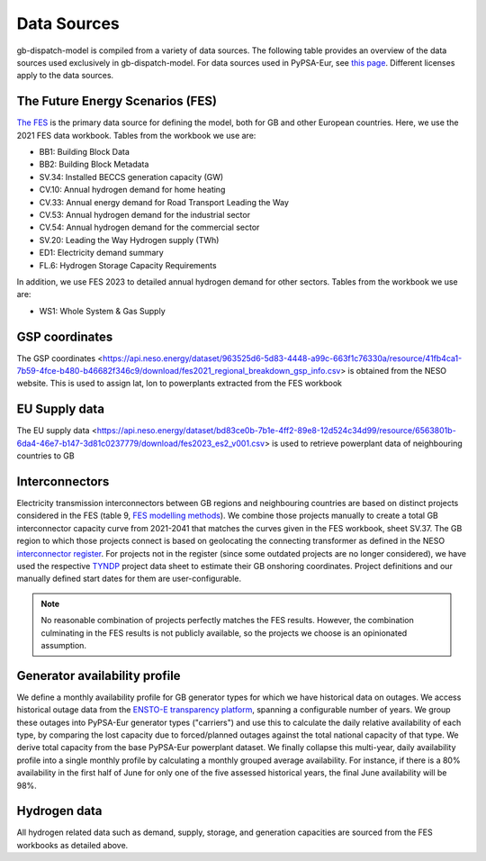 ..
  SPDX-FileCopyrightText: Contributors to PyPSA-Eur <https://github.com/pypsa/pypsa-eur>
  SPDX-FileCopyrightText: gb-dispatch-model contributors

  SPDX-License-Identifier: CC-BY-4.0

#############
Data Sources
#############

gb-dispatch-model is compiled from a variety of data sources.
The following table provides an overview of the data sources used exclusively in gb-dispatch-model.
For data sources used in PyPSA-Eur, see `this page <../data_sources.html>`_.
Different licenses apply to the data sources.

---------------------------------
The Future Energy Scenarios (FES)
---------------------------------

`The FES <https://www.neso.energy/publications/future-energy-scenarios-fes>`_ is the primary data source for defining the model, both for GB and other European countries.
Here, we use the 2021 FES data workbook.
Tables from the workbook we use are:

- BB1: Building Block Data
- BB2: Building Block Metadata
- SV.34: Installed BECCS generation capacity (GW)
- CV.10: Annual hydrogen demand for home heating
- CV.33: Annual energy demand for Road Transport Leading the Way
- CV.53: Annual hydrogen demand for the industrial sector
- CV.54: Annual hydrogen demand for the commercial sector
- SV.20: Leading the Way Hydrogen supply (TWh)
- ED1: Electricity demand summary
- FL.6: Hydrogen Storage Capacity Requirements

In addition, we use FES 2023 to detailed annual hydrogen demand for other sectors.
Tables from the workbook we use are:

- WS1: Whole System & Gas Supply

-----------------
GSP coordinates
-----------------
The GSP coordinates <https://api.neso.energy/dataset/963525d6-5d83-4448-a99c-663f1c76330a/resource/41fb4ca1-7b59-4fce-b480-b46682f346c9/download/fes2021_regional_breakdown_gsp_info.csv> is obtained from the NESO website. This is used to assign lat, lon to powerplants extracted from the FES workbook

---------------
EU Supply data
---------------
The EU supply data <https://api.neso.energy/dataset/bd83ce0b-7b1e-4ff2-89e8-12d524c34d99/resource/6563801b-6da4-46e7-b147-3d81c0237779/download/fes2023_es2_v001.csv> is used to retrieve powerplant data of neighbouring countries to GB

---------------
Interconnectors
---------------
Electricity transmission interconnectors between GB regions and neighbouring countries are based on distinct projects considered in the FES (table 9, `FES modelling methods <https://www.neso.energy/document/199916/download>`_).
We combine those projects manually to create a total GB interconnector capacity curve from 2021-2041 that matches the curves given in the FES workbook, sheet SV.37.
The GB region to which those projects connect is based on geolocating the connecting transformer as defined in the NESO `interconnector register <https://www.neso.energy/data-portal/interconnector-register>`_.
For projects not in the register (since some outdated projects are no longer considered), we have used the respective `TYNDP <https://tyndp.entsoe.eu/>`_ project data sheet to estimate their GB onshoring coordinates.
Project definitions and our manually defined start dates for them are user-configurable.

.. note::
  No reasonable combination of projects perfectly matches the FES results.
  However, the combination culminating in the FES results is not publicly available, so the projects we choose is an opinionated assumption.

------------------------------
Generator availability profile
------------------------------
We define a monthly availability profile for GB generator types for which we have historical data on outages.
We access historical outage data from the `ENSTO-E transparency platform <https://transparency.entsoe.eu/outage-domain/r2/unavailabilityOfProductionAndGenerationUnits/show>`_, spanning a configurable number of years.
We group these outages into PyPSA-Eur generator types ("carriers") and use this to calculate the daily relative availability of each type, by comparing the lost capacity due to forced/planned outages against the total national capacity of that type.
We derive total capacity from the base PyPSA-Eur powerplant dataset.
We finally collapse this multi-year, daily availability profile into a single monthly profile by calculating a monthly grouped average availability.
For instance, if there is a 80% availability in the first half of June for only one of the five assessed historical years, the final June availability will be 98%.

-------------
Hydrogen data
-------------
All hydrogen related data such as demand, supply, storage, and generation capacities are sourced from the FES workbooks as detailed above.